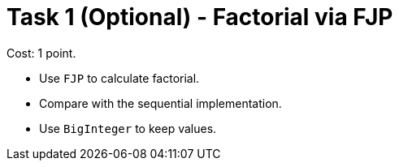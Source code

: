 = Task 1 (Optional) - Factorial via FJP

Cost: 1 point.

 - Use `FJP` to calculate factorial.
 - Compare with the sequential implementation.
 - Use `BigInteger` to keep values.
